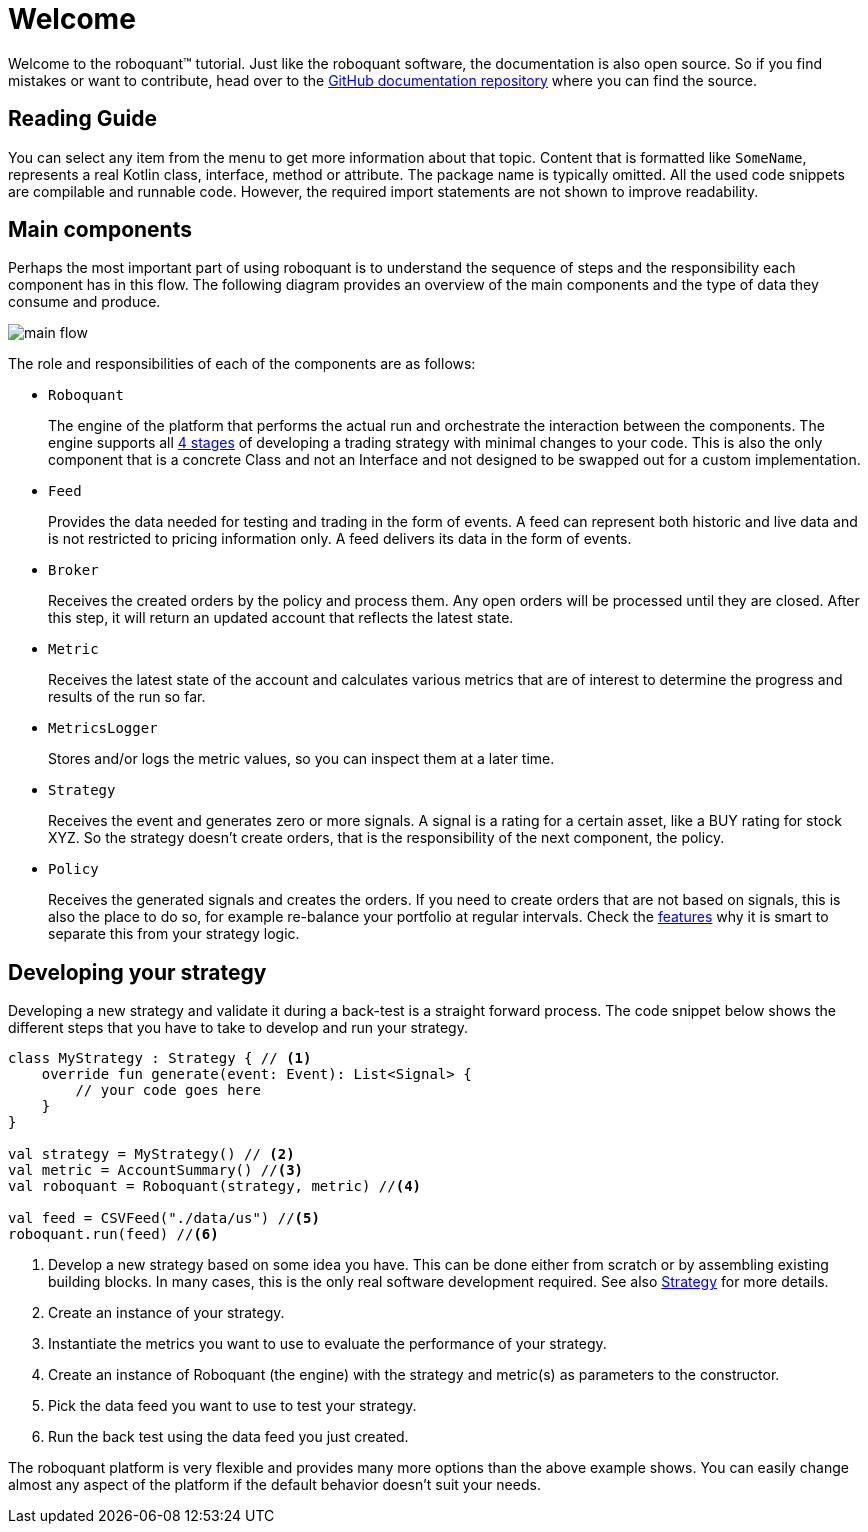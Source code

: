 = Welcome
:icons: font
:source-highlighter: rouge
:jbake-date: 2020-12-01

Welcome to the roboquant™ tutorial. Just like the roboquant software, the documentation is also open source. So if you find mistakes or want to contribute, head over to the https://github.com/neurallayer/roboquant.org[GitHub documentation repository] where you can find the source.

== Reading Guide
You can select any item from the menu to get more information about that topic. Content that is formatted like `SomeName`, represents a real Kotlin class, interface, method or attribute. The package name is typically omitted. All the used code snippets are compilable and runnable code. However, the required import statements are not shown to improve readability.

== Main components
Perhaps the most important part of using roboquant is to understand the sequence of steps and the responsibility each component has in this flow. The following diagram provides an overview of the main components and the type of data they consume and produce.

image::main_flow.png[]

The role and responsibilities of each of the components are as follows:

* `Roboquant`
+
The engine of the platform that performs the actual run and orchestrate the interaction between the components. The engine supports all xref:../background/four_stages.adoc[4 stages] of developing a trading strategy with minimal changes to your code. This is also the only component that is a concrete Class and not an Interface and not designed to be swapped out for a custom implementation.

*  `Feed`
+
Provides the data needed for testing and trading in the form of events. A feed can represent both historic and live data and is not restricted to pricing information only. A feed delivers its data in the form of events.

* `Broker`
+
Receives the created orders by the policy and process them. Any open orders will be processed until they are closed. After this step, it will return an updated account that reflects the latest state.

* `Metric`
+
Receives the latest state of the account and calculates various metrics that are of interest to determine the progress and results of the run so far.

* `MetricsLogger`
+
Stores and/or logs the metric values, so you can inspect them at a later time.

* `Strategy`
+
Receives the event and generates zero or more signals. A signal is a rating for a certain asset, like a BUY rating for stock XYZ. So the strategy doesn't create orders, that is the responsibility of the next component, the policy.

* `Policy`
+
Receives the generated signals and creates the orders. If you need to create orders that are not based on signals, this is also the place to do so, for example re-balance your portfolio at regular intervals. Check the xref:../background/features.adoc#_order_management[features] why it is smart to separate this from your strategy logic.

== Developing your strategy
Developing a new strategy and validate it during a back-test is a straight forward process. The code snippet below shows the different steps that you have to take to develop and run your strategy.

[source, kotlin,  subs="attributes,verbatim"]
----
class MyStrategy : Strategy { // <1>
    override fun generate(event: Event): List<Signal> {
        // your code goes here
    }
}

val strategy = MyStrategy() // <2>
val metric = AccountSummary() //<3>
val roboquant = Roboquant(strategy, metric) //<4>

val feed = CSVFeed("./data/us") //<5>
roboquant.run(feed) //<6>
----
<1> Develop a new strategy based on some idea you have. This can be done either from scratch or by assembling existing building blocks. In many cases, this is the only real software development required. See also xref:strategy.adoc[Strategy] for more details.
<2> Create an instance of your strategy.
<3> Instantiate the metrics you want to use to evaluate the performance of your strategy.
<4> Create an instance of Roboquant (the engine) with the strategy and metric(s) as parameters to the constructor.
<5> Pick the data feed you want to use to test your strategy.
<6> Run the back test using the data feed you just created.

The roboquant platform is very flexible and provides many more options than the above example shows. You can easily change almost any aspect of the platform if the default behavior doesn't suit your needs.
